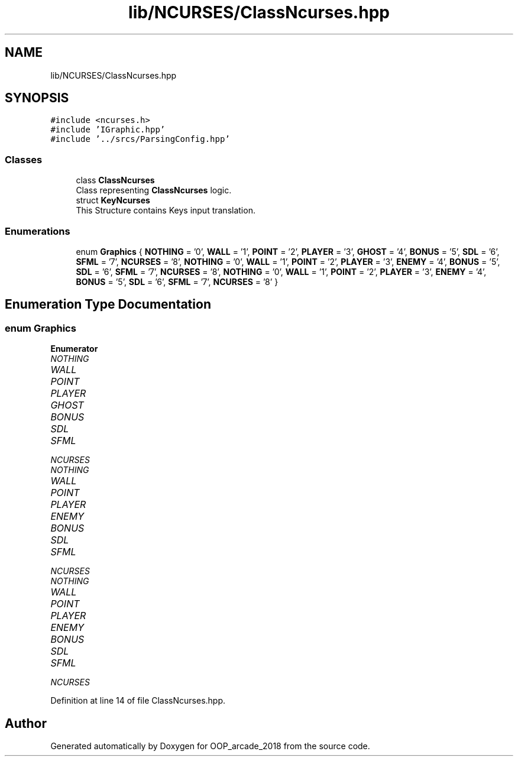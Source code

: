 .TH "lib/NCURSES/ClassNcurses.hpp" 3 "Sun Mar 31 2019" "Version 1.0" "OOP_arcade_2018" \" -*- nroff -*-
.ad l
.nh
.SH NAME
lib/NCURSES/ClassNcurses.hpp
.SH SYNOPSIS
.br
.PP
\fC#include <ncurses\&.h>\fP
.br
\fC#include 'IGraphic\&.hpp'\fP
.br
\fC#include '\&.\&./srcs/ParsingConfig\&.hpp'\fP
.br

.SS "Classes"

.in +1c
.ti -1c
.RI "class \fBClassNcurses\fP"
.br
.RI "Class representing \fBClassNcurses\fP logic\&. "
.ti -1c
.RI "struct \fBKeyNcurses\fP"
.br
.RI "This Structure contains Keys input translation\&. "
.in -1c
.SS "Enumerations"

.in +1c
.ti -1c
.RI "enum \fBGraphics\fP { \fBNOTHING\fP = '0', \fBWALL\fP = '1', \fBPOINT\fP = '2', \fBPLAYER\fP = '3', \fBGHOST\fP = '4', \fBBONUS\fP = '5', \fBSDL\fP = '6', \fBSFML\fP = '7', \fBNCURSES\fP = '8', \fBNOTHING\fP = '0', \fBWALL\fP = '1', \fBPOINT\fP = '2', \fBPLAYER\fP = '3', \fBENEMY\fP = '4', \fBBONUS\fP = '5', \fBSDL\fP = '6', \fBSFML\fP = '7', \fBNCURSES\fP = '8', \fBNOTHING\fP = '0', \fBWALL\fP = '1', \fBPOINT\fP = '2', \fBPLAYER\fP = '3', \fBENEMY\fP = '4', \fBBONUS\fP = '5', \fBSDL\fP = '6', \fBSFML\fP = '7', \fBNCURSES\fP = '8' }"
.br
.in -1c
.SH "Enumeration Type Documentation"
.PP 
.SS "enum \fBGraphics\fP"

.PP
\fBEnumerator\fP
.in +1c
.TP
\fB\fINOTHING \fP\fP
.TP
\fB\fIWALL \fP\fP
.TP
\fB\fIPOINT \fP\fP
.TP
\fB\fIPLAYER \fP\fP
.TP
\fB\fIGHOST \fP\fP
.TP
\fB\fIBONUS \fP\fP
.TP
\fB\fISDL \fP\fP
.TP
\fB\fISFML \fP\fP
.TP
\fB\fINCURSES \fP\fP
.TP
\fB\fINOTHING \fP\fP
.TP
\fB\fIWALL \fP\fP
.TP
\fB\fIPOINT \fP\fP
.TP
\fB\fIPLAYER \fP\fP
.TP
\fB\fIENEMY \fP\fP
.TP
\fB\fIBONUS \fP\fP
.TP
\fB\fISDL \fP\fP
.TP
\fB\fISFML \fP\fP
.TP
\fB\fINCURSES \fP\fP
.TP
\fB\fINOTHING \fP\fP
.TP
\fB\fIWALL \fP\fP
.TP
\fB\fIPOINT \fP\fP
.TP
\fB\fIPLAYER \fP\fP
.TP
\fB\fIENEMY \fP\fP
.TP
\fB\fIBONUS \fP\fP
.TP
\fB\fISDL \fP\fP
.TP
\fB\fISFML \fP\fP
.TP
\fB\fINCURSES \fP\fP
.PP
Definition at line 14 of file ClassNcurses\&.hpp\&.
.SH "Author"
.PP 
Generated automatically by Doxygen for OOP_arcade_2018 from the source code\&.
